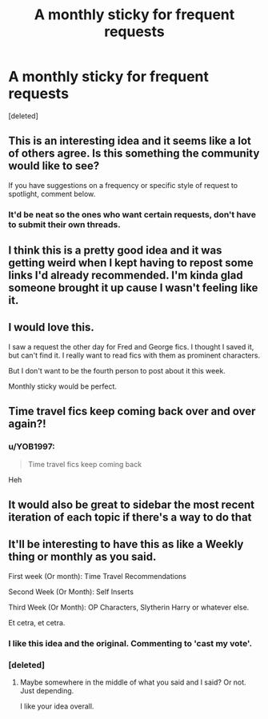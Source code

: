 #+TITLE: A monthly sticky for frequent requests

* A monthly sticky for frequent requests
:PROPERTIES:
:Score: 57
:DateUnix: 1589718933.0
:DateShort: 2020-May-17
:FlairText: Meta
:END:
[deleted]


** This is an interesting idea and it seems like a lot of others agree. Is this something the community would like to see?

If you have suggestions on a frequency or specific style of request to spotlight, comment below.
:PROPERTIES:
:Author: kemistreekat
:Score: 1
:DateUnix: 1589751576.0
:DateShort: 2020-May-18
:END:

*** It'd be neat so the ones who want certain requests, don't have to submit their own threads.
:PROPERTIES:
:Author: SnarkyAndProud
:Score: 2
:DateUnix: 1589768676.0
:DateShort: 2020-May-18
:END:


** I think this is a pretty good idea and it was getting weird when I kept having to repost some links I'd already recommended. I'm kinda glad someone brought it up cause I wasn't feeling like it.
:PROPERTIES:
:Author: MeianArata
:Score: 10
:DateUnix: 1589722345.0
:DateShort: 2020-May-17
:END:


** I would love this.

I saw a request the other day for Fred and George fics. I thought I saved it, but can't find it. I really want to read fics with them as prominent characters.

But I don't want to be the fourth person to post about it this week.

Monthly sticky would be perfect.
:PROPERTIES:
:Author: BackUpAgain
:Score: 8
:DateUnix: 1589742679.0
:DateShort: 2020-May-17
:END:


** Time travel fics keep coming back over and over again?!
:PROPERTIES:
:Author: verysleepy8
:Score: 7
:DateUnix: 1589748893.0
:DateShort: 2020-May-18
:END:

*** u/YOB1997:
#+begin_quote
  Time travel fics keep coming back
#+end_quote

Heh
:PROPERTIES:
:Author: YOB1997
:Score: 7
:DateUnix: 1589753983.0
:DateShort: 2020-May-18
:END:


** It would also be great to sidebar the most recent iteration of each topic if there's a way to do that
:PROPERTIES:
:Author: kdbvols
:Score: 5
:DateUnix: 1589729708.0
:DateShort: 2020-May-17
:END:


** It'll be interesting to have this as like a Weekly thing or monthly as you said.

First week (Or month): Time Travel Recommendations

Second Week (Or Month): Self Inserts

Third Week (Or Month): OP Characters, Slytherin Harry or whatever else.

Et cetra, et cetra.
:PROPERTIES:
:Author: SnarkyAndProud
:Score: 4
:DateUnix: 1589748419.0
:DateShort: 2020-May-18
:END:

*** I like this idea and the original. Commenting to 'cast my vote'.
:PROPERTIES:
:Author: GitPuk
:Score: 2
:DateUnix: 1589785697.0
:DateShort: 2020-May-18
:END:


*** [deleted]
:PROPERTIES:
:Score: 1
:DateUnix: 1589760493.0
:DateShort: 2020-May-18
:END:

**** Maybe somewhere in the middle of what you said and I said? Or not. Just depending.

I like your idea overall.
:PROPERTIES:
:Author: SnarkyAndProud
:Score: 2
:DateUnix: 1589768722.0
:DateShort: 2020-May-18
:END:
